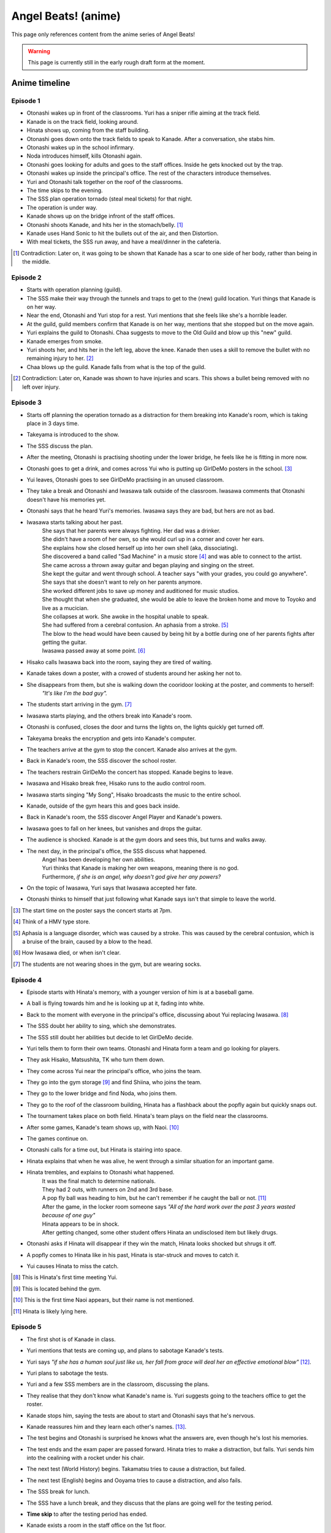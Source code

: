 **********************
Angel Beats! (anime)
**********************

This page only references content from the anime series of Angel Beats!

.. WARNING:: 
   This page is currently still in the early rough draft form at the moment.

Anime timeline
==================

Episode 1
-----------

* Otonashi wakes up in front of the classrooms. Yuri has a sniper rifle aiming at the track field.
* Kanade is on the track field, looking around.
* Hinata shows up, coming from the staff building.
* Otonashi goes down onto the track fields to speak to Kanade. After a conversation, she stabs him.
* Otonashi wakes up in the school infirmary.
* Noda introduces himself, kills Otonashi again.
* Otonashi goes looking for adults and goes to the staff offices. Inside he gets knocked out by the trap.
* Otonashi wakes up inside the principal's office. The rest of the characters introduce themselves.
* Yuri and Otonashi talk together on the roof of the classrooms.
* The time skips to the evening.
* The SSS plan operation tornado (steal meal tickets) for that night.
* The operation is under way.
* Kanade shows up on the bridge infront of the staff offices.
* Otonashi shoots Kanade, and hits her in the stomach/belly. [#injury_belly]_
* Kanade uses Hand Sonic to hit the bullets out of the air, and then Distortion.
* With meal tickets, the SSS run away, and have a meal/dinner in the cafeteria.

.. [#injury_belly] Contradiction: Later on, it was going to be shown that Kanade has a scar to one side of her body, rather than being in the middle.

Episode 2
-----------

* Starts with operation planning (guild).
* The SSS make their way through the tunnels and traps to get to the (new) guild location. Yuri things that Kanade is on her way.
* Near the end, Otonashi and Yuri stop for a rest. Yuri mentions that she feels like she's a horrible leader.
* At the guild, guild members confirm that Kanade is on her way, mentions that she stopped but on the move again.
* Yuri explains the guild to Otonashi. Chaa suggests to move to the Old Guild and blow up this "new" guild.
* Kanade emerges from smoke.
* Yuri shoots her, and hits her in the left leg, above the knee. Kanade then uses a skill to remove the bullet with no remaining injury to her. [#bulletwound]_
* Chaa blows up the guild. Kanade falls from what is the top of the guild.

.. [#bulletwound] Contradiction: Later on, Kanade was shown to have injuries and scars. This shows a bullet being removed with no left over injury.

Episode 3
-----------

* Starts off planning the operation tornado as a distraction for them breaking into Kanade's room, which is taking place in 3 days time.
* Takeyama is introduced to the show.
* The SSS discuss the plan.
* After the meeting, Otonashi is practising shooting under the lower bridge, he feels like he is fitting in more now.
* Otonashi goes to get a drink, and comes across Yui who is putting up GirlDeMo posters in the school. [#ep3_gdm]_
* Yui leaves, Otonashi goes to see GirlDeMo practising in an unused classroom.
* They take a break and Otonashi and Iwasawa talk outside of the classroom. Iwasawa comments that Otonashi doesn't have his memories yet.
* Otonashi says that he heard Yuri's memories. Iwasawa says they are bad, but hers are not as bad.
* Iwasawa starts talking about her past.
    | She says that her parents were always fighting. Her dad was a drinker.
    | She didn't have a room of her own, so she would curl up in a corner and cover her ears.
    | She explains how she closed herself up into her own shell (aka, dissociating).
    | She discovered a band called "Sad Machine" in a music store [#ep3_hmv]_ and was able to connect to the artist.
    | She came across a thrown away guitar and began playing and singing on the street.
    | She kept the guitar and went through school. A teacher says "with your grades, you could go anywhere".
    | She says that she doesn't want to rely on her parents anymore.
    | She worked different jobs to save up money and auditioned for music studios.
    | She thought that when she graduated, she would be able to leave the broken home and move to Toyoko and live as a mucician.
    | She collapses at work. She awoke in the hospital unable to speak.
    | She had suffered from a cerebral contusion. An aphasia from a stroke. [#ep3_stroke]_
    | The blow to the head would have been caused by being hit by a bottle during one of her parents fights after getting the guitar.
    | Iwasawa passed away at some point. [#ep3_iwasawadeath]_
* Hisako calls Iwasawa back into the room, saying they are tired of waiting.
* Kanade takes down a poster, with a crowed of students around her asking her not to.
* She disappears from them, but she is walking down the cooridoor looking at the poster, and comments to herself:
    | *"It's like I'm the bad guy".*
* The students start arriving in the gym. [#ep3_shoes]_
* Iwasawa starts playing, and the others break into Kanade's room.
* Otonashi is confused, closes the door and turns the lights on, the lights quickly get turned off.
* Takeyama breaks the encryption and gets into Kanade's computer.
* The teachers arrive at the gym to stop the concert. Kanade also arrives at the gym.
* Back in Kanade's room, the SSS discover the school roster.
* The teachers restrain GirlDeMo the concert has stopped. Kanade begins to leave.
* Iwasawa and Hisako break free, Hisako runs to the audio control room.
* Iwasawa starts singing "My Song", Hisako broadcasts the music to the entire school.
* Kanade, outside of the gym hears this and goes back inside.
* Back in Kanade's room, the SSS discover Angel Player and Kanade's powers.
* Iwasawa goes to fall on her knees, but vanishes and drops the guitar.
* The audience is shocked. Kanade is at the gym doors and sees this, but turns and walks away. 
* The next day, in the principal's office, the SSS discuss what happened. 
    | Angel has been developing her own abilities.
    | Yuri thinks that Kanade is making her own weapons, meaning there is no god.
    | Furthermore, *if she is an angel, why doesn't god give her any powers?*
* On the topic of Iwasawa, Yuri says that Iwasawa accepted her fate.
* Otonashi thinks to himself that just following what Kanade says isn't that simple to leave the world.

.. [#ep3_gdm] The start time on the poster says the concert starts at 7pm.
.. [#ep3_hmv] Think of a HMV type store.
.. [#ep3_stroke] Aphasia is a language disorder, which was caused by a stroke. This was caused by the cerebral contusion, which is a bruise of the brain, caused by a blow to the head.
.. [#ep3_iwasawadeath] How Iwasawa died, or when isn't clear.
.. [#ep3_shoes] The students are not wearing shoes in the gym, but are wearing socks.
 
Episode 4
-----------

* Episode starts with Hinata's memory, with a younger version of him is at a baseball game.
* A ball is flying towards him and he is looking up at it, fading into white.
* Back to the moment with everyone in the principal's office, discussing about Yui replacing Iwasawa. [#ep4_yui]_
* The SSS doubt her ability to sing, which she demonstrates.
* The SSS still doubt her abilities but decide to let GirlDeMo decide.
* Yuri tells them to form their own teams. Otonashi and Hinata form a team and go looking for players.
* They ask Hisako, Matsushita, TK who turn them down.
* They come across Yui near the principal's office, who joins the team.
* They go into the gym storage [#ep4_gymstorage]_ and find Shiina, who joins the team.
* They go to the lower bridge and find Noda, who joins them.
* They go to the roof of the classroom building, Hinata has a flashback about the popfly again but quickly snaps out.
* The tournament takes place on both field. Hinata's team plays on the field near the classrooms.
* After some games, Kanade's team shows up, with Naoi. [#ep4_naoi]_
* The games continue on. 
* Otonashi calls for a time out, but Hinata is stairing into space.
* Hinata explains that when he was alive, he went through a similar situation for an important game.
* Hinata trembles, and explains to Otonashi what happened.
    | It was the final match to determine nationals. 
    | They had 2 outs, with runners on 2nd and 3rd base.
    | A pop fly ball was heading to him, but he can't remember if he caught the ball or not. [#ep4_popfly]_
    | After the game, in the locker room someone says *"All of the hard work over the past 3 years wasted because of one guy"*
    | Hinata appears to be in shock. 
    | After getting changed, some other student offers Hinata an undisclosed item but likely drugs.
* Otonashi asks if Hinata will disappear if they win the match, Hinata looks shocked but shrugs it off.
* A popfly comes to Hinata like in his past, Hinata is star-struck and moves to catch it.
* Yui causes Hinata to miss the catch.

.. [#ep4_yui] This is Hinata's first time meeting Yui.
.. [#ep4_gymstorage] This is located behind the gym.
.. [#ep4_naoi] This is the first time Naoi appears, but their name is not mentioned.
.. [#ep4_popfly] Hinata is likely lying here.


Episode 5
-----------

* The first shot is of Kanade in class.
* Yuri mentions that tests are coming up, and plans to sabotage Kanade's tests.
* Yuri says *"if she has a human soul just like us, her fall from grace will deal her an effective emotional blow"* [#ep5_wording]_.
* Yuri plans to sabotage the tests.
* Yuri and a few SSS members are in the classroom, discussing the plans.
* They realise that they don't know what Kanade's name is. Yuri suggests going to the teachers office to get the roster.
* Kanade stops him, saying the tests are about to start and Otonashi says that he's nervous.
* Kanade reassures him and they learn each other's names. [#ep5_name]_.
* The test begins and Otonashi is surprised he knows what the answers are, even though he's lost his memories.
* The test ends and the exam paper are passed forward. Hinata tries to make a distraction, but fails. Yuri sends him into the cealining with a rocket under his chair. 
* The next test (World History) begins. Takamatsu tries to cause a distraction, but failed.
* The next test (English) begins and Ooyama tries to cause a distraction, and also fails.
* The SSS break for lunch.
* The SSS have a lunch break, and they discuss that the plans are going well for the testing period.
* **Time skip** to after the testing period has ended.
* Kanade exists a room in the staff office on the 1st floor.
* Kanade walks past Otonashi, he notices she looks upset and he asks if everything is ok. She says it is.
* The next day, Yuri says a rumour is spreading that Kanade got 0s in her tests.
* Yuri adds:
     * That Kanade likely got scolded and unable to explain/defend herself as it happened in every class.
     * The teachers wouldn't figure it out that the SSS set her up.
     * The teachers would likely see it as a student acting reblious.
* Several days later, a school-wide assembly is held in the gym.
* The teacher says that Kanade will be stepping down as the Student Council President.
* Teacher says Naoi will be taking over as the president.
* Yuri declares that they will be doing Operation Tornado that night. [#ep5_naoi]_
* While the operation is under way, Kanade approches the cafeteria from the top bridge. Otonashi feels that she's different.
* Kanade goes to get something to eat, while Yuri watches.
* Kanade tries to get something to eat but is pushed back by the crowed and as the fans come on, her ticket is blown away.
* The SSS then eat in the cafeteria on the top floor.
* Yuri has doubts. Summerised: 
    | *"Angel is human* [#ep5_tofu]_, *what kind of angel would mapo tofu to help cheer her up when she's down?"*
    | *As student council president, it was her duty to stop us.*
    | *Since the SSS created weapons, she created guard skills to counter them.*
    | *Is this how it ends? it's so rediclious, we don't have any clues about God yet.* [#ep5_wereassholes]_
* Otonashi asks about Kanade joining the SSS. Summerised:
    | *"Maybe Angel will be willing to join up with the battlefront now"*
    | *"I could see [Kanade] coming by herself, to buy a meal ticket and sit in the corner of the cafeteria all alone."*
    | *"She's lost all trust and even her position. That image of her looked painfully lonesome."*
* Naoi's posse storm and surround the SSS. Naoi tells the posse to take the SSS to detention.

.. [#ep5_wording] How this is said in the dub is better.
.. [#ep5_name] Yuri knew Kanade's name but "forgot", but feels like they are lying.
.. [#ep5_naoi] They think Naoi is a normal student at this point.
.. [#ep5_tofu] She comes to this conclusion because of Kanade getting the mapo tofu.
.. [#ep5_wereassholes] "Are we the baddies?"

Episode 6
-----------

* The SSS emerge from the detention/prison-like area [#ep6_detention]_, located at the lower bridge in the morning.
* They walk to the staff offices. When in the principal's office, Yuri says "do whatever you want".
* Yuri gives Otonashi a walkie-talkie.
* The SSS go to class, but don't pay attention to anything.
* Naoi comes into the classroom, and the SSS members make a break for it.
* Otonashi is in the cafeteria asking "what is the point of keeping this up?".
* Yuri spies on Naoi as he beats up 2 NPCs on the roof of a building.
* Otonashi goes back to the classrooms, and sees Kanade studying alone. He sits down behind her.
* Otonashi talks to her about mapo tofu and asks to have a meal together. Kanade agrees and they both go to the cafeteria.
* Kanade is confused about if the tofu is normally ate with rice. When talking about the spiciness she says it's "good". She seems confused that she likes it and that she "never knew" that.
* Naoi and posse appear in the cafeteria, and "arrest" Kanade and Otonashi. They are taken to cells in an undisclosed location. Otonashi remarks "where are we anyway" (said in both sub and dub).
* Kanade falls asleep while leaning in the corner of the cell. [#ep6_sleep]_ Otonashi falls asleep too.
* Otonashi is woken by an explosion. A drip from the roof of the cell lands on the bed.
* Yuri comes on via the walkie-talkie, with explosions still occouring. Summerised:
    | *Naoi is not an NPC, they are a human just like them. He's cruel and bullying other students.*
    | *He's running rampant now that Angel can't keep him in check.*
    | *The SSS are going into battle, unlike anything they have ever faced.*
    | *Naoi is using the normal students as shields and hostages because the SSS can't fight back.*
    | *He's shooting everyone down one-by-one.*
    | *She thinks Angel has been locked up somewhere, after she checked the detention room and couldn't find her, something that's harder to break out of.*
    | *She asks Otonashi to bring Kanade to the field to stop the battle. They are running out of time.*
* Otonashi wakes Kanade up and asks her for help. [#ep6_help]_
* Kanade attacks the door with Hand Sonic, but the door has a force field applied to it. She notes that she didn't make it to be an offensive weapon.
* Otonashi says he might have sided with Kanade, she responds that that hasn't happened before. [#ep6_nofriends]_ She remarks that if someone was to side with her, they would disappear.
* Otonashi thinks to himself, and realises that if someone was to side with Kanade, they would have an enjoyable school life, and disappear.
* Kanade, after looking at the cell door silently, uses different versions to attack the door.
* Kanade and Otonashi break out, and run to the track field. They see the SSS gunned down on the field.
* Naoi asks how they escaped. Kanade replies that she broke down the door. Naoi responds with "do you realise how many years that took to make?".
* Naoi orders Kanade to go back to her cell. Otonashi asks Kanade if what Naoi is doing is right.
* Naoi then claims that he is God.
* Naoi claims that everyone in the world has memories of being alive and lived terrible lives, and thinks that being in the world means they have the right to be God.
* Naoi walks over to Yuri and picks her up by her hair.
* Naoi claims he's going to put Yuri to rest. He mentions that Iwasawa lost her voice and dream of singing.
* Naoi says that she was able to realise her dreams in this world, which is why she vanished.
* Naoi says he's going to make Yuri rest. She retorts by saying he doesn't know about her past, Naoi responds saying he doesn't have to know.
* Naoi says he didn't limit himself by creating a prison for Kanade, but also learned hypnotism.
* Naoi starts to hyptontises Yuri.
    | She dreams that she is in a white room with her siblings.
    | Yuri fights back with her own feelings of guilt, saying she couldn't protect them.
    | Yuri tries to hold back from Naoi.
* Otonashi knocks Naoi over, breaking the connection with Yuri.
* Otonashi says:
    | The lives all of us lived were real and everyone lived their fullest.
    | The memories of their struggles to live.
    | You can't just put a new coat of paint over them.
* Naoi starts remembering his own memories of when he was alive:
    | His brother died after falling from a tree and landing on a rock.
    | They were brothers in a family of famous ceramics artisans.
    | Naoi's brother was a prodigy and made a sucessor while they were young. Naoi played in his room without any attention from his parents.
    | He feels like he was the one who died and was replaced by his brother.
    | He was seperated under the guise of rehabilitating, but went under severe pottery training to match the skill level.
    | His father used to yell at him every day because they were not good enough.
    | He trained hard and won an award, but felt like his brother could have done a lot better.
    | His father was disappointed in him though, not meeting the expecation or skill of his brother.
    | Naoi was looking forward to continue training, but his father turned ill without any recovery.
    | Naoi's father was no longer able to train him further.
    | Naoi felt like his life had no purpose, as he couldn't run the studio at his skill level and couldn't make it on his own.
    | Naoi felt like his purpose was just to take care of his father from then on.
* Otonashi continues:
    | You (Naoi) was the one who worked hard and struggled.
    | Naoi asks how Otonashi knows, and Otonashi says it's because he's there right now.
    | Otonashi says he acknowledges Naoi's existance because he's there right now.
    | Naoi says (in the flashback) that he wanted his father to acknowledge him. 

.. [#ep6_detention] The SSS come out of "1st introspection room", and images from the VN suggests there are 3 rooms here. [#ep6_detretcon]_
.. [#ep6_detretcon] Because this is very minor detail, I feel it's safe retconning the sign above the door or the number of supposed doors here.
.. [#ep6_sleep] Kanade goes to sleep as soon as she's locked up with Otonashi. This seems a bit weird, but this line could be several hours after they entered the cell.
.. [#ep6_help] Could be a flashback to her remembering Chiyo saying about not turning away from someone asking for help.
.. [#ep6_nofriends] This would be because she doesn't remember any of her previous friends.

Episode 7
-----------

* The SSS are in the principal's office relaxing.
* Naoi hyptontises Hinata by comparing him to a clothes pin. Otonashi scolds Naoi for it.
* Yuri brings Otonashi and Naoi to an unused room on the 3rd floor and asks Naoi to help Otonashi regain his memories.
* Yuri says that Naoi's hypnosis is the real deal and should be able to bring back Otonashi's memories. 
* Otonashi is heasitent to get his memories back so he can stay in the world.
* Otonashi takes a seat and starts to remember his memories.
     * Hatsune asks if school is fun and he replies that it isn't, and he doesn't even go.
     * Hatsune says she can't wait to start studying and making friends.
     * Otonashi gives her a manga.
     * Otonashi (to himself) doesn't have a reason to live, or know what it means to have a meaningful life.
     * His part time job gives him enough money to eat, which he thinks is good enough.
     * He says he always went to visit her, no matter how sick she got.
     * He said he could get her manga with his spare changed, but wasn't sure if he kept buying her the same one or not.
     * Hatsune has spent the last 2 years at this point in the hospital. [#ep7_illness]_
     * He wishes he could trade places with her.
     * He plans to take Hatsune out for Christmas, but her health deteriorates.
     * He asks Hatsune where she would like to go and she says to see the trees all lit up. [#ep7_trees]_
     * Hatsune wasn't given permission to leave, but snuck into her room and took her out.
     * Hatsune died on his back.
     * With Hatsune gone, Otonashi doesn't feel like he has any reason to live now.
     * Otonashi feels selfish because he didn't do anything for her, and didn't care about the manga he picked up.
     * Otonashi walks past a hospital and gets inspiration to become a doctor.
     * He studies hard to dedicate his life to helping others.
     * He is on a train, on his way to enterance exams on a train.
     * There is a rumble that only Otonashi seems to notice, and crashes a few seconds later.
* Otonashi wakes up and says he needs some time alone.
* Otonashi says he died while working towards his dream, and died before accomplishing anything.
* Sometime later, he goes onto the roof of the classrooms and talks with Yuri.
* Yuri asks if Otonashi will stay with them and he says he will.
* Some other time later, in the principal's office - Takamatsu says that they don't have enough lunch tickets to make it through the day.
* Yuri says the days operation will be "Monster Stream".
* The SSS walk past the garden, where Kanade is tending the flowers.
* Otonashi asks what she is doing, and she stands up and releases a butterfly.
* Otonashi invites her to come, she declines citing against school rules and it being dangerous.
* Otonashi takes her hand and brings her along.
* The SSS is hesitant but Yuri says it's ok.
* The SSS go down to the river [#ep7_fish]_ and meet up with Saitou, who has all the fishing gear with them, and the SSS start fishing.
* Kanade is stairing at the water blankly. Otonashi goes up to her and says she doesn't need to worry about them vanishing and to fish with them.
* Kanade mentions that her ability "overdrive" is "passive".
* Kanade gets a snag on her line and the SSS come to help pull it in.
* Kanade jumps into the air, with the fish and the rest of the SSS.
* With everyone falling to the fishes mouth, Kanade says that she needs to save them and activates harmonics to cut up the fish.
* Otonashi suggests cooking it and sharing it with the other students.
* Otonashi asks Kanade to stay with the battlefront and have fun.
* At night, during the clean up, Yuri stumgles to the SSS at the classrooms, injured.
* Yuri says that "Angel" attacked her, and she notices evil Kanade on the classrooms roof.

.. [#ep7_illness] Hatsune's illness isn't disclosed anywhere officially. [#ep7_illnessidea]_
.. [#ep7_illnessidea] An idea for Hatsune's illness could be CVID. This is the same one as Ironmouse and allows for a character like her being introduced, seeing as Hatsune exists. The only problem is that CVID has no cure, which Chiyo might have trouble fixing.
.. [#ep7_trees] Hatsune's wish could be to see christmas trees all decorated for Christmas.
.. [#ep7_fish] A "plot hole" is the surprisingly deep water for a fish of that size to be there. However, there isn't anything to suggest that this is near the bridges so this could be some distance away from them.


Episode 8
-----------

* Akame Kanade jumps down from the roof and starts attacking, but Yuri defends. [#ep8_sameplace]_
* The SSS open fire on Akame Kanade, but no hits land. Akame charges.
* Kanade also charges from behind Otonashi [#ep8_wrongplace]_.
* Kanade does a spiral attack [#ep8_attack]_ and stabs Akame. Kanade is also stabbed the same way.
* In the infirmary [#ep8_infirmary]_, Otonashi is worried about Kanade recovering. Yuri reassures him, saying that she is like them and will recover, in time.
* The SSS discuss why 2 Kanade's appeared. Yuri explains that it is due to harmonics.
* Naoi explains his thoughts on what happened.
     * *"What if the clone was created when Kanade had a strong and agressive desire to attack?"* such as during the fish attack.
* Yuri comments that Otonashi is defending Kanade a lot.
* The SSS discuss how to fight Akame.
* Yuri asks for some time and for the SSS to not pay attention too hard in class.
* While the SSS are in class, Yuri goes to Kanade's computer looks at Angel Player. 
* She edits harmonics' settings and sets it to absorb 10 seconds after being activated.
* Yuri goes back to the infirmary with the SSS, and the room has been ransacked, suggesting a struggle.
* Yuri says they need to find the normal Kanade.
* Yuri says to tell everyone to gather information on any Kanade sighting.
* Later that evening, with the SSS in the gym, Yuri says that Kanade is located in the guild.
* Yuri says the plan is to go to the bottom of the guild and recover the original Kanade.
* On the way to the guild, at B4 encounter a Akame Kanade from the front who runs past them.
* The SSS turn around and open fire, another Akame comes up from behind them and kills Noda.
* Yuri throws a grenade which moves the front Kanade out of the way.
* The SSS get into a side tunnel, as the Akame Kanade that was behind them charges forward.
* Naoi points out that the Akame's have the ability to make more of themselves and are likely lying in wait.
* The SSS continue to the guild, coming across another clone at section B10 who is held down by Matsushita. 
     * B12A - TK.
     * B12D - Takamatsu
     * B12? - Fujimaki (yellow walls)
     * B12? - Shiina (green walls)
     * B12O - Ooyama
     * B12Z - Naoi
     * B15 - Hinata (who also says that Otonashi makes it to the end because Kanade will be waiting)
* Otonashi, Yuri and Yui arrive at the deepest part of the guild.
* Yuri fights the Akame that was guarding Kanade, who uses Howling.
* Yuri is able to stab her and reveals she has ear plugs.
* Otonashi finds the original Kanade. He asks her to use harmonics, which she does.
* The harmonics clone appears and has a conversation with Otonashi.
     * Akame is able to detect that the program has been changed.
     * Akame points out that all of the creul/coldhearted versions will also go back inside her.
     * Akame points out that the clones have their own conciousness, which won't just disappear. All of them will be merged into the original Kanade.
     * She asks if Otonashi thinks that Kanade will be ok after aborbing all of the clones all at once.
* Absorb kicks in and the clones start to go back into the original Kanade. 
* The original screams out in pain and Otonashi holds onto her.

.. [#ep8_sameplace] When Akame Kanade jumps down, she lands where Kanade should be standing. However, Kanade isn't visible in the shot.
.. [#ep8_wrongplace] Also from the wrong position from where she should be.
.. [#ep8_attack] The direction of the spiral attack is clockwise, from Kanade's point of view. But the stab comes from counter-clockwise, so it doesn't have the momentum there.
.. [#ep8_infirmary] **Idea plothole** - Kanade is in the infirmary in her pyjamas, but was attacked in her school uniform. A reveal later on is meant to show that Kanade is covered in injuries. How did her clothes get changed without anyone noticing?

Episode 9
-----------

* Kanade (unconscious) is with Yuri and Otonashi in the infirmary at night.
* Yuri blames herself for Kanade being hurt [#ep9_yuriturn]_. Otonashi tries to cheer her up but it doesn't work.
* Otonashi is anxious about Kanade not waking up.
* At night [#ep9_night]_, Yuri is in the principial's office and the SSS talk about the situation.
* The SSS are not sure on if the normal or evil Kanade will wake up.
* Yuri says that there is a 1% chance of her waking up as the same Kanade.
* While the meeting is taking place, Yuri has sent Takeyama and 2 unnamed SSS members to Kanade's room who can translate the Angel Player manual.
* TK and Matsushita are guarding the infirmary.
* Naoi comments on what they are doing with Angel Player:
    | Naoi: They are going to erase all the data and change the password, then steal her abilities, am I right?
    | Naoi: It'll only be tempoary, you understand, right?
    | Yuri: Of course I do. She will evuntially recreate the data.
    | Noda: Why not destroy the machine?
    | Yuri: There are plenty of copies in the libiary, software too.
* Yuri says that all they can do is wait.
* Otonashi falls asleep and starts remembering his past again.
     * Otonashi wakes up after the accident and checks his phone [#ep9_crashdate]_.
     * Otonashi gets up and begins to help other survivors.
     * Otonashi notices the exit is blocked.
     * Otonashi and igarashi help others get off the train.
     * Otonashi goes down the tunnel to find the other exit, which is also caved in.
     * On day 2, Otonashi says that they estimate they have enough water for 3 days.
     * On day 3, a survivor dies.
     * On day 7, Otonashi remembers a moment with Hatsune where she said she wished she had a donor.
     * Otonashi also signs his organ donor card, which encourages all of the others to do so too.
     * Otonashi dies as rescuers break in to the tunnel.
* Otonashi wakes up to Kanade patting his head.
* Otonashi says he remembers his life before he died. He says wanted to become a doctor and wanted to help someone.
* He also reveals that he signed the organ donor card and that he might have saved someone.
* Kanade says that whoever recieved it will be saying thank you for their life.
* Kanade asks if Otonashi has overcome his regerts. He assumes he has, saying "if he saved someone, maybe my life wasn't so bad after all".
* Otonashi is worried about disappearing, thinking to himself, he says that the members of the SSS are still here.
* Otonashi says he would like the others to be at peace and to leave the world too.
* Otonashi finally catches on that this is what Kanade has been trying to do.
* Otonashi asks if attending classes will make people happy. Kanade says
    | *Everyone who comes here was unable to properly live out their youth.*
* Kanade and Otonashi have this exchange:
    | Otonashi: wut?
    | Kanade: You didn't know?
    | Otonashi: How was I supposed to know?
    | Kanade: Didn't you notice from watching?
* Otonashi realises that the world is a place to save souls, and realises they've been causing problems.
* He also realises that Kanade was trying to show them a life that is not unfair and give them a normal youth. She scolded those that wanted to stop that and act out.
* Otonashi says that Kanade is bad with words, and she says she's aware of it.
* Kanade asks Otonashi for help in helping the others move on.
* Otonashi asks Otonashi for help, to help the others graduate.
* Some time later, another assembly [#ep9_assembly]_ is held where the principal says a group tried to sabotage Kanade's test papers.
* Kanade is reinstated as student president, and Naoi is returned to vice president.
* Otonashi, Takamatsu, Ooyama, Yuri, Hinata, and Takeyama are writing apology letters in detention.
* Yuri is oddly quiet during the writing.
* In a flashback, Otonashi tells Kanade to resume the position as student president and fight the SSS again. Otonashi tells her to move as he orders. 

.. [#ep9_yuriturn] This could be the moment that the SSS "turns" on Yuri.
.. [#ep9_night] This could be on the same night, or a different night as the previous scene.
.. [#ep9_crashdate] The date on Otonashi's phone says 15th January, with the time being 1:23. The crash happened on the 14th of January and Otonashi has been unconsious from the morning till the early morning of the following day.
.. [#ep9_assembly] At ``22:26``, there is a shot of all of the students. There appears to be ~52 rows and ~35 collums. 

Episode 10
-----------

* 





Lore/world building
=====================

Episode 1
-----------

* The Moon, clouds and starts exist. Weather seems to be normal.
* Kanade says no one gets sick in the world.
* Kanade says amnesia is quite common, and many people lose their memories when they arrive. [#amnesia]_
* While people do 'respawn' from being killed or dying, it is shown that immense pain is felt. In episode 1, Otonashi 'respawns' after a few moments of being dead.
* Yuri confirms there are over 2000 students living in dorms in the school.
* Key Coffee is an actual product available at the school.
* Yuri says Kanade attacks first.
* Yuri says Kanade replies with "no comment" when asked about the fundamentals of the world. [#nocomment]_
* Yuri says NPCs don't age.
* Modernish technology exists. Laptops exist and the SSS have access to them.
* Yuri kinda-sorta implies she believes the world/reincarnation is based on Buddhism.

Episode 2
-----------

* The school name is shown on a destroyed sign and is "<something> academy", with ``学園`` being the only words visible. Based on the size of the characters and the remaining space on the sign, it's estimated to be around 5 characters; assuming no spaces. Zack says the first two characters will be either ``私立`` (private) or ``国立`` (public) as almost all schools begin with one of these.
* The main secret access to (new) guild is via a hatch, under the chair storage in the gym.
* There is a shallow river on the way to the guild.
* Yuri mentions she was the first one to fight back against Kanade.
* Yuri says "nothing with a soul can be given life, but objects can be formed as long as you know the composition and structure" (using the dirt/mud method).
* Someone in the guild has knowledge of the `German anti-tank grenades <https://en.wikipedia.org/wiki/Stielhandgranate>`__, used in WW1 and WW2. [#ww2]_

Episode 3
-----------

* To check.

Episode 4
-----------

* The school holds a seemingly regular baseball tournament between classes/groups.
* Yuri says that TK calls himself TK and no one knows his real name.

Episode 5
-----------
* Naoi mentions about a curfew being in place.

Episode 6
-----------
* Naoi says one of the rules is that it's forbidden to eat during breaks. Kanade acknowledges this, saying she forgot. This could be more "breaks" and "lunch" are different. Addationally, it might be more of a "can't just get up and leave class to go eat".
* Hand sonic flickers after trying to attack the cell door.

Character backstories
======================

Yuri
-----------

* Her parents/family were well off. She describes her house as being like a mansion (dub, 'vila' was used in the sub) with lots of nature around them.
* Their house was broken into, during summer break, while their parents were out, in the afternoon.
* The time is 3:30 on a clock shown.
* <details about what happens>
* The police arrived 30 minutes later (so 4:00pm).
* Yuri is very defensive about suicide.

Naoi
-----------

Not covered yet.

Otonashi
-----------

Not covered yet.

Yui
-----------

Not covered yet.

Footnotes
=====================





.. [#amnesia] Supporting: Supports the idea that people don't remember their past straight away.

.. [#nocomment] Supporting/Contradiction: Kanade was going to be shown as knowing how the world works, but having her memory erased so she forgot. Her going 'no comment' can support that she does know (and refusing to tell) while also contradicting that she doesn't know, or still remembers.

.. [#ww2] Supporting: Supports the idea that Chaa (or at least some other member of the SSS) was in WW2.

.. [#yuriturn] This could be the turning point of Yuri. 

evil kanade is the younger kanade that was forced to fight when being expermented on